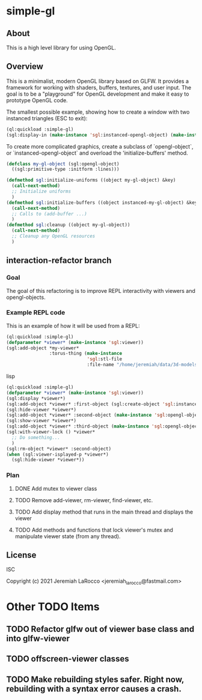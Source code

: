 * simple-gl

** About
This is a high level library for using OpenGL.

** Overview

   This is a minimalist, modern OpenGL library based on GLFW.  It provides a framework for working
   with shaders, buffers, textures, and user input.  The goal is to be a "playground" for OpenGL
   development and make it easy to prototype OpenGL code.

   The smallest possible example, showing how to create a window with two instanced triangles (ESC to exit):
   #+begin_src lisp
     (ql:quickload :simple-gl)
     (sgl:display-in (make-instance 'sgl:instanced-opengl-object) (make-instance 'sgl:viewer))
   #+end_src

   #+RESULTS:

   To create more complicated graphics, create a subclass of `opengl-object`, or `instanced-opengl-object` and overload the 'initialize-buffers' method.

#+begin_src lisp
  (defclass my-gl-object (sgl:opengl-object)
    ((sgl:primitive-type :initform :lines)))

  (defmethod sgl:initialize-uniforms ((object my-gl-object) &key)
    (call-next-method)
    ;; Initialize uniforms
    )
  (defmethod sgl:initialize-buffers ((object instanced-my-gl-object) &key)j
    (call-next-method)
    ;; Calls to (add-buffer ...)
    )
  (defmethod sgl:cleanup ((object my-gl-object))
    (call-next-method)
    ;; Cleanup any OpenGL resources
    )
#+end_src

** interaction-refactor branch
*** Goal
The goal of this refactoring is to improve REPL interactivity with viewers and opengl-objects.

*** Example REPL code
This is an example of how it will be used from a REPL:

#+begin_src lisp
  (ql:quickload :simple-gl)
  (defparameter *viewer* (make-instance 'sgl:viewer))
  (sgl:add-object *my-viewer*
                  :torus-thing (make-instance
                                'sgl:stl-file
                                :file-name "/home/jeremiah/data/3d-models/torus-thing.stl"))
  #+end_src lisp

  #+begin_src lisp
     (ql:quickload :simple-gl)
     (defparameter *viewer* (make-instance 'sgl:viewer))
     (sgl:display *viewer*)
     (sgl:add-object *viewer* :first-object (sgl:create-object 'sgl:instanced-opengl-object))e
     (sgl:hide-viewer *viewer*)
     (sgl:add-object *viewer* :second-object (make-instance 'sgl:opengl-object))
     (sgl:show-viewer *viewer*)
     (sgl:add-object *viewer* :third-object (make-instance 'sgl:opengl-object))
     (sgl:with-viewer-lock () *viewer*
       ;; Do something...
       )
     (sgl:rm-object *viewer* :second-object)
     (when (sgl:viewer-isplayed-p *viewer*)
       (sgl:hide-viewer *viewer*))

#+end_src


*** Plan
**** DONE Add mutex to viewer class
**** TODO Remove add-viewer, rm-viewer, find-viewer, etc.
**** TODO Add display method that runs in the main thread and displays the viewer
**** TODO Add methods and functions that lock viewer's mutex and manipulate viewer state (from any thread).


** License
ISC


Copyright (c) 2021 Jeremiah LaRocco <jeremiah_larocco@fastmail.com>




* Other TODO Items
** TODO Refactor glfw out of viewer base class and into glfw-viewer
** TODO offscreen-viewer classes
** TODO Make rebuilding styles safer.  Right now, rebuilding with a syntax error causes a crash.
